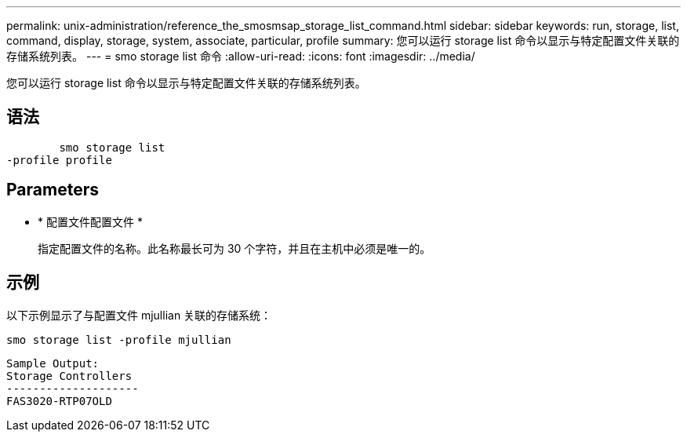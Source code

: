 ---
permalink: unix-administration/reference_the_smosmsap_storage_list_command.html 
sidebar: sidebar 
keywords: run, storage, list, command, display, storage, system, associate, particular, profile 
summary: 您可以运行 storage list 命令以显示与特定配置文件关联的存储系统列表。 
---
= smo storage list 命令
:allow-uri-read: 
:icons: font
:imagesdir: ../media/


[role="lead"]
您可以运行 storage list 命令以显示与特定配置文件关联的存储系统列表。



== 语法

[listing]
----

        smo storage list
-profile profile
----


== Parameters

* * 配置文件配置文件 *
+
指定配置文件的名称。此名称最长可为 30 个字符，并且在主机中必须是唯一的。





== 示例

以下示例显示了与配置文件 mjullian 关联的存储系统：

[listing]
----
smo storage list -profile mjullian
----
[listing]
----

Sample Output:
Storage Controllers
--------------------
FAS3020-RTP07OLD
----
